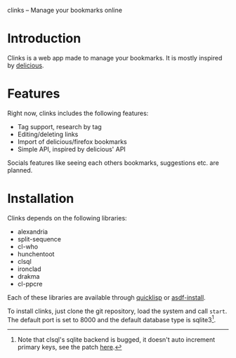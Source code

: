 clinks -- Manage your bookmarks online

* Introduction
Clinks is a web app made to manage your bookmarks. It is mostly
inspired by [[http://delicious.com][delicious]].
* Features
Right now, clinks includes the following features:
  - Tag support, research by tag
  - Editing/deleting links
  - Import of delicious/firefox bookmarks
  - Simple API, inspired by delicious' API

Socials features like seeing each others bookmarks, suggestions
etc. are planned.
* Installation
Clinks depends on the following libraries:
  - alexandria
  - split-sequence
  - cl-who
  - hunchentoot
  - clsql
  - ironclad
  - drakma
  - cl-ppcre

Each of these libraries are available through [[http://www.quicklisp.org/][quicklisp]] or
[[http://www.cliki.net/ASDF-Install][asdf-install]].

To install clinks, just clone the git repository, load the system and call
=start=. The default port is set to 8000 and the default database type
is sqlite3[fn:sqlite].

[fn:sqlite] Note that clsql's sqlite backend is bugged, it doesn't
auto increment primary keys, see the patch [[http://lists.b9.com/pipermail/clsql/2008-August/001616.html][here]].
